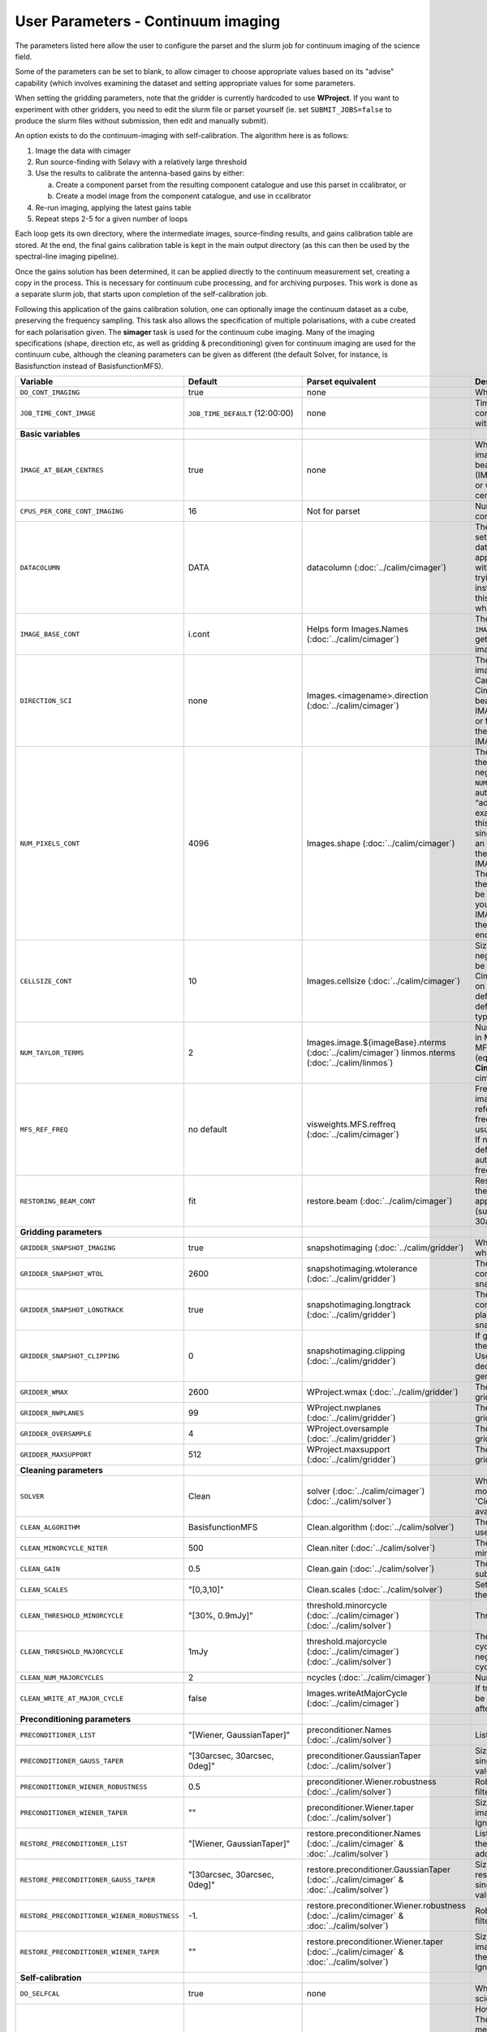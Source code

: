 User Parameters - Continuum imaging
===================================

The parameters listed here allow the user to configure the parset and
the slurm job for continuum imaging of the science field.

Some of the parameters can be set to blank, to allow cimager to choose
appropriate values based on its "advise" capability (which involves
examining the dataset and setting appropriate values for some
parameters.

When setting the gridding parameters, note that the gridder is
currently hardcoded to use **WProject**.  If you want to experiment
with other gridders, you need to edit the slurm file or parset
yourself (ie. set ``SUBMIT_JOBS=false`` to produce the slurm files
without submission, then edit and manually submit).

An option exists to do the continuum-imaging with self-calibration.
The algorithm here is as follows:

1. Image the data with cimager
2. Run source-finding with Selavy with a relatively large threshold
3. Use the results to calibrate the antenna-based gains by either:
   
   a. Create a component parset from the resulting component catalogue and use this parset in ccalibrator, or
   b. Create a model image from the component catalogue, and use in ccalibrator
      
4. Re-run imaging, applying the latest gains table
5. Repeat steps 2-5 for a given number of loops

Each loop gets its own directory, where the intermediate images,
source-finding results, and gains calibration table are stored. At the
end, the final gains calibration table is kept in the main output
directory (as this can then be used by the spectral-line imaging
pipeline). 

Once the gains solution has been determined, it can be applied
directly to the continuum measurement set, creating a copy in the
process. This is necessary for continuum cube processing, and for
archiving purposes.
This work is done as a separate slurm job, that starts upon
completion of the self-calibration job.

Following this application of the gains calibration solution, one can
optionally image the continuum dataset as a cube, preserving the
frequency sampling. This task also allows the specification of
multiple polarisations, with a cube created for each polarisation
given. The **simager** task is used for the continuum cube
imaging. Many of the imaging specifications (shape, direction etc, as
well as gridding & preconditioning) given for continuum imaging are
used for the continuum cube, although the cleaning parameters can be
given as different (the default Solver, for instance, is Basisfunction
instead of BasisfunctionMFS).

+--------------------------------------------+---------------------------------+--------------------------------------------------------+--------------------------------------------------------------+
| Variable                                   | Default                         | Parset equivalent                                      | Description                                                  |
+============================================+=================================+========================================================+==============================================================+
| ``DO_CONT_IMAGING``                        | true                            | none                                                   | Whether to image the science MS                              |
+--------------------------------------------+---------------------------------+--------------------------------------------------------+--------------------------------------------------------------+
| ``JOB_TIME_CONT_IMAGE``                    | ``JOB_TIME_DEFAULT`` (12:00:00) | none                                                   | Time request for imaging the continuum (both types - with and|
|                                            |                                 |                                                        | without self-calibration)                                    |
+--------------------------------------------+---------------------------------+--------------------------------------------------------+--------------------------------------------------------------+
| **Basic variables**                        |                                 |                                                        |                                                              |
+--------------------------------------------+---------------------------------+--------------------------------------------------------+--------------------------------------------------------------+
| ``IMAGE_AT_BEAM_CENTRES``                  | true                            | none                                                   | Whether to have each beam's image centred at the centre of   |
|                                            |                                 |                                                        | the beam (IMAGE_AT_BEAM_CENTRES=true), or whether to use a   |
|                                            |                                 |                                                        | single image centre for all beams.                           |
+--------------------------------------------+---------------------------------+--------------------------------------------------------+--------------------------------------------------------------+
| ``CPUS_PER_CORE_CONT_IMAGING``             | 16                              | Not for parset                                         | Number of CPUs to use on each core in the continuum imaging. |
+--------------------------------------------+---------------------------------+--------------------------------------------------------+--------------------------------------------------------------+
| ``DATACOLUMN``                             | DATA                            | datacolumn (:doc:`../calim/cimager`)                   | The column in the measurement set from which to read the     |
|                                            |                                 |                                                        | visibility data. The default, 'DATA', is appropriate for     |
|                                            |                                 |                                                        | datasets processed within askapsoft, but if you are trying to|
|                                            |                                 |                                                        | image data processed, for instance, in CASA, then changing   |
|                                            |                                 |                                                        | this to CORRECTED_DATA may be what you want.                 |
+--------------------------------------------+---------------------------------+--------------------------------------------------------+--------------------------------------------------------------+
| ``IMAGE_BASE_CONT``                        | i.cont                          | Helps form Images.Names                                | The base name for images: if ``IMAGE_BASE_CONT=i.blah`` then |
|                                            |                                 | (:doc:`../calim/cimager`)                              | we'll get image.i.blah, image.i.blah.restored, psf.i.blah etc|
+--------------------------------------------+---------------------------------+--------------------------------------------------------+--------------------------------------------------------------+
| ``DIRECTION_SCI``                          | none                            | Images.<imagename>.direction                           | The direction parameter for the images, i.e. the central     |
|                                            |                                 | (:doc:`../calim/cimager`)                              | position. Can be left out, in which case Cimager will get it |
|                                            |                                 |                                                        | from either the beam location (for                           |
|                                            |                                 |                                                        | IMAGE_AT_BEAM_CENTRES=true) or from the measurement set using|
|                                            |                                 |                                                        | the "advise" functionality (for IMAGE_AT_BEAM_CENTRES=false).|
+--------------------------------------------+---------------------------------+--------------------------------------------------------+--------------------------------------------------------------+
| ``NUM_PIXELS_CONT``                        | 4096                            | Images.shape                                           | The number of pixels on the side of the images to be created.|
|                                            |                                 | (:doc:`../calim/cimager`)                              | If negative, zero, or absent (i.e. ``NUM_PIXELS_CONT=""``),  |
|                                            |                                 |                                                        | this will be set automatically by the Cimager “advise”       |
|                                            |                                 |                                                        | function, based on examination of the MS. Note that this     |
|                                            |                                 |                                                        | default will be suitable for a single beam, but probably not |
|                                            |                                 |                                                        | for an image to be large enough for the full set of beams    |
|                                            |                                 |                                                        | (when using IMAGE_AT_BEAM_CENTRES=false). The default value, |
|                                            |                                 |                                                        | combined with the default for the cell size, should be       |
|                                            |                                 |                                                        | sufficient to cover a full field. If you have                |
|                                            |                                 |                                                        | IMAGE_AT_BEAM_CENTRES=true then this needs only to be big    |
|                                            |                                 |                                                        | enough to fit a single beam.                                 |
+--------------------------------------------+---------------------------------+--------------------------------------------------------+--------------------------------------------------------------+
| ``CELLSIZE_CONT``                          | 10                              | Images.cellsize                                        | Size of the pixels in arcsec. If negative, zero or absent,   |
|                                            |                                 | (:doc:`../calim/cimager`)                              | this will be set automatically by the Cimager “advise”       |
|                                            |                                 |                                                        | function, based on examination of the MS. The default is     |
|                                            |                                 |                                                        | chosen together with the default number of pixels to cover a |
|                                            |                                 |                                                        | typical full BETA field.                                     |
+--------------------------------------------+---------------------------------+--------------------------------------------------------+--------------------------------------------------------------+
| ``NUM_TAYLOR_TERMS``                       | 2                               | Images.image.${imageBase}.nterms                       | Number of Taylor terms to create in MFS imaging. If more than|
|                                            |                                 | (:doc:`../calim/cimager`)                              | 1, MFS weighting will be used (equivalent to setting         |
|                                            |                                 | linmos.nterms (:doc:`../calim/linmos`)                 | **Cimager.visweights=MFS** in the cimager parset).           |
+--------------------------------------------+---------------------------------+--------------------------------------------------------+--------------------------------------------------------------+
| ``MFS_REF_FREQ``                           | no default                      | visweights.MFS.reffreq                                 | Frequency at which continuum image is made [Hz]. This is the |
|                                            |                                 | (:doc:`../calim/cimager`)                              | reference frequency for the multi-frequency synthesis, which |
|                                            |                                 |                                                        | should usually be the middle of the band. If negative, zero, |
|                                            |                                 |                                                        | or absent (the default), this will be set automatically to   |
|                                            |                                 |                                                        | the average of the frequencies being processed.              |
+--------------------------------------------+---------------------------------+--------------------------------------------------------+--------------------------------------------------------------+
| ``RESTORING_BEAM_CONT``                    | fit                             | restore.beam                                           | Restoring beam to use: 'fit' will fit the PSF to determine   |
|                                            |                                 | (:doc:`../calim/cimager`)                              | the appropriate beam, else give a size (such as 30arcsec, or |
|                                            |                                 |                                                        | “[30arcsec, 30arcsec, 0deg]”).                               |
+--------------------------------------------+---------------------------------+--------------------------------------------------------+--------------------------------------------------------------+
| **Gridding parameters**                    |                                 |                                                        |                                                              |
+--------------------------------------------+---------------------------------+--------------------------------------------------------+--------------------------------------------------------------+
| ``GRIDDER_SNAPSHOT_IMAGING``               | true                            | snapshotimaging                                        | Whether to use snapshot imaging when gridding.               |
|                                            |                                 | (:doc:`../calim/gridder`)                              |                                                              | 
+--------------------------------------------+---------------------------------+--------------------------------------------------------+--------------------------------------------------------------+
| ``GRIDDER_SNAPSHOT_WTOL``                  | 2600                            | snapshotimaging.wtolerance                             | The wtolerance parameter controlling how frequently to       |
|                                            |                                 | (:doc:`../calim/gridder`)                              | snapshot.                                                    |
+--------------------------------------------+---------------------------------+--------------------------------------------------------+--------------------------------------------------------------+
| ``GRIDDER_SNAPSHOT_LONGTRACK``             | true                            | snapshotimaging.longtrack                              | The longtrack parameter controlling how the best-fit W plane |
|                                            |                                 | (:doc:`../calim/gridder`)                              | is determined when using snapshots.                          |
+--------------------------------------------+---------------------------------+--------------------------------------------------------+--------------------------------------------------------------+
| ``GRIDDER_SNAPSHOT_CLIPPING``              | 0                               | snapshotimaging.clipping                               | If greater than zero, this fraction of the full image width  |
|                                            |                                 | (:doc:`../calim/gridder`)                              | is set to zero. Useful when imaging at high declination as   |
|                                            |                                 |                                                        | the edges can generate artefacts.                            |
+--------------------------------------------+---------------------------------+--------------------------------------------------------+--------------------------------------------------------------+
| ``GRIDDER_WMAX``                           | 2600                            | WProject.wmax                                          | The wmax parameter for the gridder.                          |
|                                            |                                 | (:doc:`../calim/gridder`)                              |                                                              |
+--------------------------------------------+---------------------------------+--------------------------------------------------------+--------------------------------------------------------------+
| ``GRIDDER_NWPLANES``                       | 99                              | WProject.nwplanes                                      | The nwplanes parameter for the gridder.                      |
|                                            |                                 | (:doc:`../calim/gridder`)                              |                                                              |
+--------------------------------------------+---------------------------------+--------------------------------------------------------+--------------------------------------------------------------+
| ``GRIDDER_OVERSAMPLE``                     | 4                               | WProject.oversample                                    | The oversampling factor for the gridder.                     |
|                                            |                                 | (:doc:`../calim/gridder`)                              |                                                              |
+--------------------------------------------+---------------------------------+--------------------------------------------------------+--------------------------------------------------------------+
| ``GRIDDER_MAXSUPPORT``                     | 512                             | WProject.maxsupport                                    | The maxsupport parameter for the gridder.                    |
|                                            |                                 | (:doc:`../calim/gridder`)                              |                                                              |
+--------------------------------------------+---------------------------------+--------------------------------------------------------+--------------------------------------------------------------+
| **Cleaning parameters**                    |                                 |                                                        |                                                              | 
+--------------------------------------------+---------------------------------+--------------------------------------------------------+--------------------------------------------------------------+
| ``SOLVER``                                 | Clean                           | solver                                                 | Which solver to use. You will mostly want to leave this as   |
|                                            |                                 | (:doc:`../calim/cimager`)                              | 'Clean', but there is a 'Dirty' solver available.            |
|                                            |                                 | (:doc:`../calim/solver`)                               |                                                              |
+--------------------------------------------+---------------------------------+--------------------------------------------------------+--------------------------------------------------------------+
| ``CLEAN_ALGORITHM``                        | BasisfunctionMFS                | Clean.algorithm                                        | The name of the clean algorithm to use.                      |
|                                            |                                 | (:doc:`../calim/solver`)                               |                                                              |
+--------------------------------------------+---------------------------------+--------------------------------------------------------+--------------------------------------------------------------+
| ``CLEAN_MINORCYCLE_NITER``                 | 500                             | Clean.niter                                            | The number of iterations for the minor cycle clean.          |
|                                            |                                 | (:doc:`../calim/solver`)                               |                                                              |
+--------------------------------------------+---------------------------------+--------------------------------------------------------+--------------------------------------------------------------+
| ``CLEAN_GAIN``                             | 0.5                             | Clean.gain                                             | The loop gain (fraction of peak subtracted per minor cycle). |
|                                            |                                 | (:doc:`../calim/solver`)                               |                                                              |
+--------------------------------------------+---------------------------------+--------------------------------------------------------+--------------------------------------------------------------+
| ``CLEAN_SCALES``                           | "[0,3,10]"                      | Clean.scales                                           | Set of scales (in pixels) to use with the multi-scale clean. |
|                                            |                                 | (:doc:`../calim/solver`)                               |                                                              |
+--------------------------------------------+---------------------------------+--------------------------------------------------------+--------------------------------------------------------------+
| ``CLEAN_THRESHOLD_MINORCYCLE``             | "[30%, 0.9mJy]"                 | threshold.minorcycle                                   | Threshold for the minor cycle loop.                          |
|                                            |                                 | (:doc:`../calim/cimager`)                              |                                                              |
|                                            |                                 | (:doc:`../calim/solver`)                               |                                                              |
+--------------------------------------------+---------------------------------+--------------------------------------------------------+--------------------------------------------------------------+
| ``CLEAN_THRESHOLD_MAJORCYCLE``             | 1mJy                            | threshold.majorcycle                                   | The target peak residual. Major cycles stop if this is       |
|                                            |                                 | (:doc:`../calim/cimager`)                              | reached. A negative number ensures all major cycles requested|
|                                            |                                 | (:doc:`../calim/solver`)                               | are done.                                                    |
+--------------------------------------------+---------------------------------+--------------------------------------------------------+--------------------------------------------------------------+
| ``CLEAN_NUM_MAJORCYCLES``                  | 2                               | ncycles                                                | Number of major cycles.                                      |
|                                            |                                 | (:doc:`../calim/cimager`)                              |                                                              |
+--------------------------------------------+---------------------------------+--------------------------------------------------------+--------------------------------------------------------------+
| ``CLEAN_WRITE_AT_MAJOR_CYCLE``             | false                           | Images.writeAtMajorCycle                               | If true, the intermediate images will be written (with a     |
|                                            |                                 | (:doc:`../calim/cimager`)                              | .cycle suffix) after the end of each major cycle.            |
+--------------------------------------------+---------------------------------+--------------------------------------------------------+--------------------------------------------------------------+
| **Preconditioning parameters**             |                                 |                                                        |                                                              |
+--------------------------------------------+---------------------------------+--------------------------------------------------------+--------------------------------------------------------------+
| ``PRECONDITIONER_LIST``                    | "[Wiener, GaussianTaper]"       | preconditioner.Names                                   | List of preconditioners to apply.                            |
|                                            |                                 | (:doc:`../calim/solver`)                               |                                                              |
+--------------------------------------------+---------------------------------+--------------------------------------------------------+--------------------------------------------------------------+
| ``PRECONDITIONER_GAUSS_TAPER``             |  "[30arcsec, 30arcsec, 0deg]"   | preconditioner.GaussianTaper                           | Size of the Gaussian taper - either single value (for        |
|                                            |                                 | (:doc:`../calim/solver`)                               | circular taper) or 3 values giving an elliptical size.       |
+--------------------------------------------+---------------------------------+--------------------------------------------------------+--------------------------------------------------------------+
| ``PRECONDITIONER_WIENER_ROBUSTNESS``       | 0.5                             | preconditioner.Wiener.robustness                       | Robustness value for the Wiener filter.                      |
|                                            |                                 | (:doc:`../calim/solver`)                               |                                                              |
+--------------------------------------------+---------------------------------+--------------------------------------------------------+--------------------------------------------------------------+
| ``PRECONDITIONER_WIENER_TAPER``            | ""                              | preconditioner.Wiener.taper                            | Size of gaussian taper applied in image domain to Wiener     |
|                                            |                                 | (:doc:`../calim/solver`)                               | filter. Ignored if blank (ie. “”).                           |
+--------------------------------------------+---------------------------------+--------------------------------------------------------+--------------------------------------------------------------+
| ``RESTORE_PRECONDITIONER_LIST``            | "[Wiener, GaussianTaper]"       | restore.preconditioner.Names                           | List of preconditioners to apply at the restore stage, to    |
|                                            |                                 | (:doc:`../calim/cimager` & :doc:`../calim/solver`)     | produce an additional restored image.                        |
+--------------------------------------------+---------------------------------+--------------------------------------------------------+--------------------------------------------------------------+
| ``RESTORE_PRECONDITIONER_GAUSS_TAPER``     |  "[30arcsec, 30arcsec, 0deg]"   | restore.preconditioner.GaussianTaper                   | Size of the Gaussian taper for the restore preconditioning - |
|                                            |                                 | (:doc:`../calim/cimager` & :doc:`../calim/solver`)     | either single value (for circular taper) or 3 values giving  |
|                                            |                                 |                                                        | an elliptical size.                                          |
+--------------------------------------------+---------------------------------+--------------------------------------------------------+--------------------------------------------------------------+
|``RESTORE_PRECONDITIONER_WIENER_ROBUSTNESS``| -1.                             | restore.preconditioner.Wiener.robustness               | Robustness value for the Wiener filter in the restore        |
|                                            |                                 | (:doc:`../calim/cimager` & :doc:`../calim/solver`)     | preconditioning.                                             |
+--------------------------------------------+---------------------------------+--------------------------------------------------------+--------------------------------------------------------------+
| ``RESTORE_PRECONDITIONER_WIENER_TAPER``    | ""                              | restore.preconditioner.Wiener.taper                    | Size of gaussian taper applied in image domain to Wiener     |
|                                            |                                 | (:doc:`../calim/cimager` & :doc:`../calim/solver`)     | filter in the restore preconditioning. Ignored if blank      |
|                                            |                                 |                                                        | (ie. “”).                                                    |
+--------------------------------------------+---------------------------------+--------------------------------------------------------+--------------------------------------------------------------+
| **Self-calibration**                       |                                 |                                                        |                                                              |
+--------------------------------------------+---------------------------------+--------------------------------------------------------+--------------------------------------------------------------+
| ``DO_SELFCAL``                             | true                            | none                                                   | Whether to self-calibrate the science data when imaging.     |
+--------------------------------------------+---------------------------------+--------------------------------------------------------+--------------------------------------------------------------+
| ``SELFCAL_METHOD``                         | Cmodel                          | none                                                   | How to do the self-calibration. There are two options:       |
|                                            |                                 |                                                        | "Cmodel" means create a model image from the                 |
|                                            |                                 |                                                        | source-finding results; "Components" means use the           |
|                                            |                                 |                                                        | detected components directly through a parset (created by    |
|                                            |                                 |                                                        | Selavy). Anything else will default to "Cmodel".             |
+--------------------------------------------+---------------------------------+--------------------------------------------------------+--------------------------------------------------------------+
| ``SELFCAL_INTERVAL``                       | 300                             | interval                                               | Interval [sec] over which to solve for self-calibration.     |
|                                            |                                 | (:doc:`../calim/ccalibrator`)                          |                                                              |
+--------------------------------------------+---------------------------------+--------------------------------------------------------+--------------------------------------------------------------+
| ``SELFCAL_NUM_LOOPS``                      | 5                               | none                                                   | Number of loops of self-calibration.                         |
+--------------------------------------------+---------------------------------+--------------------------------------------------------+--------------------------------------------------------------+
| ``SELFCAL_KEEP_IMAGES``                    | true                            | none                                                   | Should we keep the images from the intermediate selfcal      |
|                                            |                                 |                                                        | loops?                                                       |
+--------------------------------------------+---------------------------------+--------------------------------------------------------+--------------------------------------------------------------+
| ``SELFCAL_SELAVY_THRESHOLD``               | 15                              | snrCut                                                 | SNR threshold for detection with Selavy in determining       |
|                                            |                                 | (:doc:`../analysis/selavy`)                            | selfcal sources.                                             |
+--------------------------------------------+---------------------------------+--------------------------------------------------------+--------------------------------------------------------------+
| ``SELFCAL_SELAVY_NSUBX``                   | 6                               | nsubx                                                  | Division of image in x-direction for source-finding in       |
|                                            |                                 | (:doc:`../analysis/selavy`)                            | selfcal.                                                     |
+--------------------------------------------+---------------------------------+--------------------------------------------------------+--------------------------------------------------------------+
| ``SELFCAL_SELAVY_WEIGHTSCUT``              | 0.95                            | Selavy.Weights.weightsCutoff                           | Pixels with weight less than this fraction of the peak       |
|                                            |                                 | (:doc:`../analysis/thresholds`)                        | weight will not be considered by the source-finding. If      |
|                                            |                                 |                                                        | the value is negative, or more than one, no consideration    |
|                                            |                                 |                                                        | of the weight is made.                                       |
+--------------------------------------------+---------------------------------+--------------------------------------------------------+--------------------------------------------------------------+
| ``SELFCAL_SELAVY_NSUBY``                   | 3                               | nsuby                                                  | Division of image in y-direction for source-finding in       |
|                                            |                                 | (:doc:`../analysis/selavy`)                            | selfcal.                                                     |
+--------------------------------------------+---------------------------------+--------------------------------------------------------+--------------------------------------------------------------+
| ``SELFCAL_NORMALISE_GAINS``                | true                            | normalisegains                                         | Whether to normalise the amplitudes of the gains to 1,       |
|                                            |                                 | (:doc:`../calim/ccalibrator`)                          | approximating the phase-only self-calibration approach.      |
+--------------------------------------------+---------------------------------+--------------------------------------------------------+--------------------------------------------------------------+
| ``SELFCAL_SCALENOISE``                     | false                           | calibrate.scalenoise                                   | Whether the noise estimate will be scaled in accordance      |
|                                            |                                 | (:doc:`../calim/cimager`)                              | with the applied calibrator factor to achieve proper         |
|                                            |                                 |                                                        | weighting.                                                   |
+--------------------------------------------+---------------------------------+--------------------------------------------------------+--------------------------------------------------------------+
| ``GAINS_CAL_TABLE``                        | cont_gains_cal_beam%b.tab       | none (directly)                                        | The table name to hold the final gains solution. Once        |
|                                            |                                 |                                                        | the self-cal loops have completed, the cal table in the      |
|                                            |                                 |                                                        | final loop is copied to a table of this name in the base     |
|                                            |                                 |                                                        | directory. This can then be used for the spectral-line       |
|                                            |                                 |                                                        | imaging if need be. If this is blank, both ``DO_SELFCAL``    |
|                                            |                                 |                                                        | and ``DO_APPLY_CAL_SL`` will be set to false.                |
|                                            |                                 |                                                        |                                                              |
+--------------------------------------------+---------------------------------+--------------------------------------------------------+--------------------------------------------------------------+
| **Application of gains calibration**       |                                 |                                                        |                                                              |
+--------------------------------------------+---------------------------------+--------------------------------------------------------+--------------------------------------------------------------+
| ``DO_APPLY_CAL_CONT``                      | true                            | none                                                   | Whether to apply the calibration to the averaged             |
|                                            |                                 |                                                        | ("continuum") dataset.                                       |
+--------------------------------------------+---------------------------------+--------------------------------------------------------+--------------------------------------------------------------+
| ``JOB_TIME_CONT_APPLYCAL``                 | ``JOB_TIME_DEFAULT`` (12:00:00) | none                                                   | Time request for applying the calibration                    |
+--------------------------------------------+---------------------------------+--------------------------------------------------------+--------------------------------------------------------------+
| ``KEEP_RAW_AV_MS``                         | true                            | none                                                   | Whether to make a copy of the averaged MS before applying    |
|                                            |                                 |                                                        | the gains calibration (true), or to just overwrite with      |
|                                            |                                 |                                                        | the calibrated data (false).                                 |
+--------------------------------------------+---------------------------------+--------------------------------------------------------+--------------------------------------------------------------+
| **Continuum cube imaging**                 |                                 |                                                        |                                                              |
+--------------------------------------------+---------------------------------+--------------------------------------------------------+--------------------------------------------------------------+
| ``DO_CONTCUBE_IMAGING``                    | false                           | none                                                   | Whether to create continuum cubes                            |
+--------------------------------------------+---------------------------------+--------------------------------------------------------+--------------------------------------------------------------+
| ``JOB_TIME_CONTCUBE_IMAGE``                | ``JOB_TIME_DEFAULT`` (12:00:00) | none                                                   | Time request for individual continuum cube jobs              |
+--------------------------------------------+---------------------------------+--------------------------------------------------------+--------------------------------------------------------------+
| ``IMAGE_BASE_CONTCUBE``                    | i.contcube                      | Helps form Images.name (:doc:`../calim/simager`)       | Base name for the continuum cubes. It should include "i.", as|
|                                            |                                 |                                                        | the actual base name will include the correct polarisation   |
|                                            |                                 |                                                        | ('I' will produce i.contcube, Q will produce q.contcube and  |
|                                            |                                 |                                                        | so on).                                                      |
+--------------------------------------------+---------------------------------+--------------------------------------------------------+--------------------------------------------------------------+
| ``CONTCUBE_POLARISATIONS``                 | "I,Q,U,V"                       | Images.polarisation (:doc:`../calim/simager`)          | List of polarisations to create cubes for. This should be a  |
|                                            |                                 |                                                        | comma-separated list of (upper-case) polarisations. Separate |
|                                            |                                 |                                                        | jobs will be launched for each polarisation given.           |
+--------------------------------------------+---------------------------------+--------------------------------------------------------+--------------------------------------------------------------+
| ``REST_FREQUENCY_CONTCUBE``                | ""                              | Images.restFrequency (:doc:`../calim/simager`)         | Rest frequency to be written to the continuum cube. If left  |
|                                            |                                 |                                                        | blank, no rest frequency is written.                         |
+--------------------------------------------+---------------------------------+--------------------------------------------------------+--------------------------------------------------------------+
| ``RESTORING_BEAM_CONTCUBE``                | fit                             | restore.beam (:doc:`../calim/simager`)                 | Restoring beam to use: 'fit' will fit the PSF in each channel|
|                                            |                                 |                                                        | separately to determine the appropriate beam for that        |
|                                            |                                 |                                                        | channel, else give a size (such as 30arcsec, or “[30arcsec,  |
|                                            |                                 |                                                        | 30arcsec, 0deg]”).                                           |
+--------------------------------------------+---------------------------------+--------------------------------------------------------+--------------------------------------------------------------+
| ``RESTORING_BEAM_CONTCUBE_REFERENCE``      | mid                             | restore.beamReference (:doc:`../calim/simager`)        | Which channel to use as the reference when writing the       |
|                                            |                                 |                                                        | restoring beam to the image cube. Can be an integer as the   |
|                                            |                                 |                                                        | channel number (0-based), or one of 'mid' (the middle        |
|                                            |                                 |                                                        | channel), 'first' or 'last'                                  |
+--------------------------------------------+---------------------------------+--------------------------------------------------------+--------------------------------------------------------------+
| ``NUM_CPUS_CONTCUBE_SCI``                  | ""                              | none                                                   | Total number of cores to use fo the continuum cube job. If   |
|                                            |                                 |                                                        | left blank, this will be chosen to match the number of       |
|                                            |                                 |                                                        | channels, plus an additional core for the master process.    |
+--------------------------------------------+---------------------------------+--------------------------------------------------------+--------------------------------------------------------------+
| ``CPUS_PER_CORE_CONTCUBE_IMAGING``         | 20                              | none                                                   | How many of the cores on each node to use.                   |
+--------------------------------------------+---------------------------------+--------------------------------------------------------+--------------------------------------------------------------+
| **Continuum cube cleaning**                |                                 |                                                        | Different cleaning parameters used for the continuum cubes   |
+--------------------------------------------+---------------------------------+--------------------------------------------------------+--------------------------------------------------------------+
| ``SOLVER_CONTCUBE``                        | Clean                           | solver                                                 | Which solver to use. You will mostly want to leave this as   |
|                                            |                                 | (:doc:`../calim/cimager`)                              | 'Clean', but there is a 'Dirty' solver available.            |
|                                            |                                 | (:doc:`../calim/solver`)                               |                                                              |
+--------------------------------------------+---------------------------------+--------------------------------------------------------+--------------------------------------------------------------+
| ``CLEAN_CONTCUBE_ALGORITHM``               | Basisfunction                   | Clean.algorithm                                        | The name of the clean algorithm to use.                      |
|                                            |                                 | (:doc:`../calim/solver`)                               |                                                              |
+--------------------------------------------+---------------------------------+--------------------------------------------------------+--------------------------------------------------------------+
| ``CLEAN_CONTCUBE_MINORCYCLE_NITER``        | 500                             | Clean.niter                                            | The number of iterations for the minor cycle clean.          |
|                                            |                                 | (:doc:`../calim/solver`)                               |                                                              |
+--------------------------------------------+---------------------------------+--------------------------------------------------------+--------------------------------------------------------------+
| ``CLEAN_CONTCUBE_GAIN``                    | 0.5                             | Clean.gain                                             | The loop gain (fraction of peak subtracted per minor cycle). |
|                                            |                                 | (:doc:`../calim/solver`)                               |                                                              |
+--------------------------------------------+---------------------------------+--------------------------------------------------------+--------------------------------------------------------------+
| ``CLEAN_CONTCUBE_SCALES``                  | "[0,3,10]"                      | Clean.scales                                           | Set of scales (in pixels) to use with the multi-scale clean. |
|                                            |                                 | (:doc:`../calim/solver`)                               |                                                              |
+--------------------------------------------+---------------------------------+--------------------------------------------------------+--------------------------------------------------------------+
|``CLEAN_CONTCUBE_THRESHOLD_MINORCYCLE``     | "[30%, 0.9mJy]"                 | threshold.minorcycle                                   | Threshold for the minor cycle loop.                          |
|                                            |                                 | (:doc:`../calim/solver`)                               |                                                              |
+--------------------------------------------+---------------------------------+--------------------------------------------------------+--------------------------------------------------------------+
|``CLEAN_CONTCUBE_THRESHOLD_MAJORCYCLE``     | 1mJy                            | threshold.majorcycle                                   | The target peak residual. Major cycles stop if this is       |
|                                            |                                 | (:doc:`../calim/solver`)                               | reached. A negative number ensures all major cycles requested|
|                                            |                                 |                                                        | are done.                                                    |
+--------------------------------------------+---------------------------------+--------------------------------------------------------+--------------------------------------------------------------+
| ``CLEAN_CONTCUBE_NUM_MAJORCYCLES``         | 2                               | ncycles                                                | Number of major cycles.                                      |
|                                            |                                 | (:doc:`../calim/cimager`)                              |                                                              |
+--------------------------------------------+---------------------------------+--------------------------------------------------------+--------------------------------------------------------------+
|``CLEAN_CONTCUBE_WRITE_AT_MAJOR_CYCLE``     | false                           | Images.writeAtMajorCycle                               | If true, the intermediate images will be written (with a     |
|                                            |                                 | (:doc:`../calim/cimager`)                              | .cycle suffix) after the end of each major cycle.            |
+--------------------------------------------+---------------------------------+--------------------------------------------------------+--------------------------------------------------------------+
